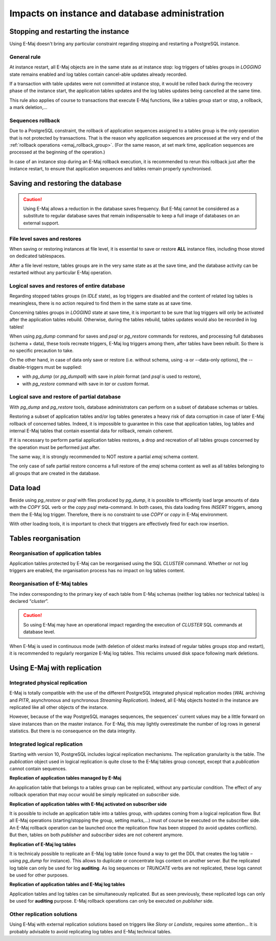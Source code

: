 Impacts on instance and database administration
===============================================

Stopping and restarting the instance
------------------------------------

Using E-Maj doesn't bring any particular constraint regarding stopping and restarting a PostgreSQL instance.

General rule
^^^^^^^^^^^^

At instance restart, all E-Maj objects are in the same state as at instance stop: log triggers of tables groups in *LOGGING* state remains enabled and log tables contain cancel-able updates already recorded.

If a transaction with table updates were not committed at instance stop, it would be rolled back during the recovery phase of the instance start, the application tables updates and the log tables updates being cancelled at the same time. 

This rule also applies of course to transactions that execute E-Maj functions, like a tables group start or stop, a rollback, a mark deletion,...

Sequences rollback
^^^^^^^^^^^^^^^^^^

Due to a PostgreSQL constraint, the rollback of application sequences assigned to a tables group is the only operation that is not protected by transactions. That is the reason why application sequences are processed at the very end of the :ref:`rollback operations <emaj_rollback_group>`. (For the same reason, at set mark time, application sequences are processed at the beginning of the operation.) 

In case of an instance stop during an E-Maj rollback execution, it is recommended to rerun this rollback just after the instance restart, to ensure that application sequences and tables remain properly synchronised.

Saving and restoring the database
---------------------------------

.. caution::
   Using E-Maj allows a reduction in the database saves frequency. But E-Maj cannot be considered as a substitute to regular database saves that remain indispensable to keep a full image of databases on an external support.

File level saves and restores
^^^^^^^^^^^^^^^^^^^^^^^^^^^^^

When saving or restoring instances at file level, it is essential to save or restore **ALL** instance files, including those stored on dedicated tablespaces.

After a file level restore, tables groups are in the very same state as at the save time, and the database activity can be restarted without any particular E-Maj operation.

Logical saves and restores of entire database
^^^^^^^^^^^^^^^^^^^^^^^^^^^^^^^^^^^^^^^^^^^^^

Regarding stopped tables groups (in *IDLE* state), as log triggers are disabled and the content of related log tables is meaningless, there is no action required to find them in the same state as at save time.

Concerning tables groups in *LOGGING* state at save time, it is important to be sure that log triggers will only be activated after the application tables rebuild. Otherwise, during the tables rebuild, tables updates would also be recorded in log tables!

When using *pg_dump* command for saves and *psql* or *pg_restore* commands for restores, and processing full databases (schema + data), these tools recreate triggers, E-Maj log triggers among them, after tables have been rebuilt. So there is no specific precaution to take.

On the other hand, in case of data only save or restore (i.e. without schema, using -a or --data-only options), the --disable-triggers must be supplied:

* with *pg_dump* (or *pg_dumpall*) with save in *plain* format (and *psql* is used to restore),
* with *pg_restore* command with save in *tar* or *custom* format.

Logical save and restore of partial database
^^^^^^^^^^^^^^^^^^^^^^^^^^^^^^^^^^^^^^^^^^^^

With *pg_dump* and *pg_restore* tools, database administrators can perform on a subset of database schemas or tables.

Restoring a subset of application tables and/or log tables generates a heavy risk of data corruption in case of later E-Maj rollback of concerned tables. Indeed, it is impossible to guarantee in this case that application tables, log tables and internal E-Maj tables that contain essential data for rollback, remain coherent. 

If it is necessary to perform partial application tables restores, a drop and recreation of all tables groups concerned by the operation must be performed just after. 

The same way, it is strongly recommended to NOT restore a partial *emaj* schema content.

The only case of safe partial restore concerns a full restore of the *emaj* schema content as well as all tables belonging to all groups that are created in the database.

Data load
---------

Beside using *pg_restore* or *psql* with files produced by *pg_dump*, it is possible to efficiently load large amounts of data with the *COPY* SQL verb or the *\copy* *psql* meta-command. In both cases, this data loading fires *INSERT* triggers, among them the E-Maj log trigger. Therefore, there is no constraint to use *COPY* or *\copy* in E-Maj environment.

With other loading tools, it is important to check that triggers are effectively fired for each row insertion.


Tables reorganisation
---------------------

Reorganisation of application tables
^^^^^^^^^^^^^^^^^^^^^^^^^^^^^^^^^^^^

Application tables protected by E-Maj can be reorganised using the SQL *CLUSTER* command. Whether or not log triggers are enabled, the organisation process has no impact on log tables content.

Reorganisation of E-Maj tables
^^^^^^^^^^^^^^^^^^^^^^^^^^^^^^

The index corresponding to the primary key of each table from E-Maj schemas (neither log tables nor technical tables) is declared “*cluster*”.

.. caution::
   So using E-Maj may have an operational impact regarding the execution of *CLUSTER* SQL commands at database level.

When E-Maj is used in continuous mode (with deletion of oldest marks instead of regular tables groups stop and restart), it is recommended to regularly reorganize E-Maj log tables. This reclaims unused disk space following mark deletions.


Using E-Maj with replication
----------------------------

Integrated physical replication
^^^^^^^^^^^^^^^^^^^^^^^^^^^^^^^

E-Maj is totally compatible with the use of the different PostgreSQL integrated physical replication modes (*WAL* archiving and *PITR*, asynchronous and synchronous *Streaming Replication*). Indeed, all E-Maj objects hosted in the instance are replicated like all other objects of the instance.

However, because of the way PostgreSQL manages sequences, the sequences' current values may be a little forward on slave instances than on the master instance. For E-Maj, this may lightly overestimate the number of log rows in general statistics. But there is no consequence on the data integrity.

Integrated logical replication
^^^^^^^^^^^^^^^^^^^^^^^^^^^^^^

Starting with version 10, PostgreSQL includes logical replication mechanisms. The replication granularity is the table. The *publication* object used in logical replication is quite close to the E-Maj tables group concept, except that a *publication* cannot contain sequences.

**Replication of application tables managed by E-Maj**

.. image:: images/logical_repl1.png
   :align: center

An application table that belongs to a tables group can be replicated, without any particular condition. The effect of any rollback operation that may occur would be simply replicated on *subscriber* side.

**Replication of application tables with E-Maj activated on subscriber side**

.. image:: images/logical_repl2.png
   :align: center

It is possible to include an application table into a tables group, with updates coming from a logical replication flow. But all E-Maj operations (starting/stopping the group, setting marks,…) must of course be executed on the subscriber side. An E-Maj rollback operation can be launched once the replication flow has been stopped (to avoid updates conflicts). But then, tables on both *publisher* and *subscriber* sides are not coherent anymore.

**Replication of E-Maj log tables**

.. image:: images/logical_repl3.png
   :align: center

It is technicaly possible to replicate an E-Maj log table (once found a way to get the DDL that creates the log table – using *pg_dump* for instance). This allows to duplicate or concentrate logs content on another server. But the replicated log table can only be used for log **auditing**. As log sequences or *TRUNCATE* verbs are not replicated, these logs cannot be used for other purposes.

**Replication of application tables and E-Maj log tables**

.. image:: images/logical_repl4.png
   :align: center

Application tables and log tables can be simultaneously replicated. But as seen previously, these replicated logs can only be used for **auditing** purpose. E-Maj rollback operations can only be executed on *publisher* side.

Other replication solutions
^^^^^^^^^^^^^^^^^^^^^^^^^^^

Using E-Maj with external replication solutions based on triggers like *Slony* or *Londiste*, requires some attention... It is probably advisable to avoid replicating log tables and E-Maj technical tables.

